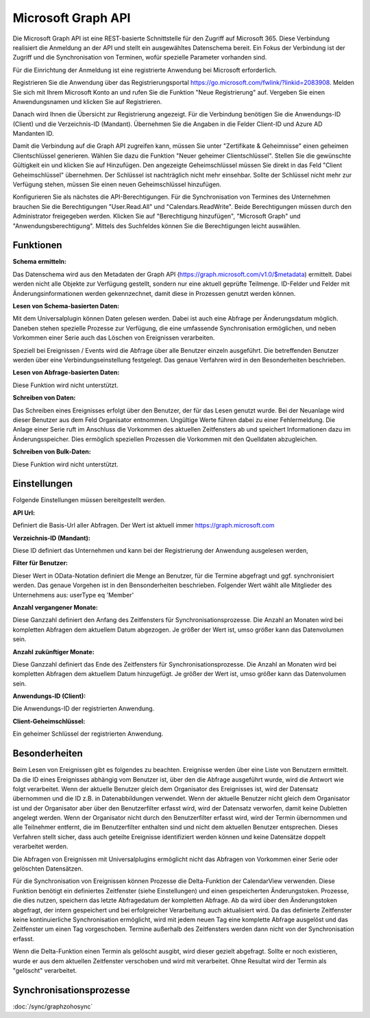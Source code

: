 ﻿Microsoft Graph API
===================

Die Microsoft Graph API ist eine REST-basierte Schnittstelle für den Zugriff auf Microsoft 365.
Diese Verbindung realisiert die Anmeldung an der API und stellt ein ausgewähltes Datenschema bereit.
Ein Fokus der Verbindung ist der Zugriff und die Synchronisation von Terminen, wofür spezielle Parameter 
vorhanden sind.

Für die Einrichtung der Anmeldung ist eine registrierte Anwendung bei Microsoft erforderlich.

Registrieren Sie die Anwendung über das Registrierungsportal https://go.microsoft.com/fwlink/?linkid=2083908.
Melden Sie sich mit Ihrem Microsoft Konto an und rufen Sie die Funktion "Neue Registrierung" auf.
Vergeben Sie einen Anwendungsnamen und klicken Sie auf Registrieren.

Danach wird Ihnen die Übersicht zur Registrierung angezeigt.
Für die Verbindung benötigen Sie die Anwendungs-ID (Client) und die Verzeichnis-ID (Mandant).
Übernehmen Sie die Angaben in die Felder Client-ID und Azure AD Mandanten ID.

Damit die Verbindung auf die Graph API zugreifen kann, müssen Sie unter "Zertifikate & Geheimnisse" einen 
geheimen Clientschlüssel generieren.
Wählen Sie dazu die Funktion "Neuer geheimer Clientschlüssel".
Stellen Sie die gewünschte Gültigkeit ein und klicken Sie auf Hinzufügen.
Den angezeigte Geheimschlüssel müssen Sie direkt in das Feld "Client Geheimschlüssel" übernehmen.
Der Schlüssel ist nachträglich nicht mehr einsehbar.
Sollte der Schlüssel nicht mehr zur Verfügung stehen, müssen Sie einen neuen Geheimschlüssel hinzufügen.

Konfigurieren Sie als nächstes die API-Berechtigungen.
Für die Synchronisation von Termines des Unternehmen brauchen Sie die Berechtigungen "User.Read.All" und 
"Calendars.ReadWrite".
Beide Berechtigungen müssen durch den Administrator freigegeben werden.
Klicken Sie auf "Berechtigung hinzufügen", "Microsoft Graph" und "Anwendungsberechtigung".
Mittels des Suchfeldes können Sie die Berechtigungen leicht auswählen.


Funktionen
----------

:Schema ermitteln:

Das Datenschema wird aus den Metadaten der Graph API (https://graph.microsoft.com/v1.0/$metadata) ermittelt.
Dabei werden nicht alle Objekte zur Verfügung gestellt, sondern nur eine aktuell geprüfte Teilmenge.
ID-Felder und Felder mit Änderungsinformationen werden gekennzechnet, damit diese in Prozessen genutzt werden können.


:Lesen von Schema-basierten Daten:

Mit dem Universalplugin können Daten gelesen werden. 
Dabei ist auch eine Abfrage per Änderungsdatum möglich.
Daneben stehen spezielle Prozesse zur Verfügung, die eine umfassende Synchronisation ermöglichen, 
und neben Vorkommen einer Serie auch das Löschen von Ereignissen verarbeiten.

Speziell bei Ereignissen / Events wird die Abfrage über alle Benutzer einzeln ausgeführt.
Die betreffenden Benutzer werden über eine Verbindungseinstellung festgelegt.
Das genaue Verfahren wird in den Besonderheiten beschrieben.


:Lesen von Abfrage-basierten Daten:

Diese Funktion wird nicht unterstützt.


:Schreiben von Daten:

Das Schreiben eines Ereignisses erfolgt über den Benutzer, der für das Lesen genutzt wurde.
Bei der Neuanlage wird dieser Benutzer aus dem Feld Organisator entnommen.
Ungültige Werte führen dabei zu einer Fehlermeldung.
Die Anlage einer Serie ruft im Anschluss die Vorkommen des aktuellen Zeitfensters ab und speichert
Informationen dazu im Änderungsspeicher.
Dies ermöglich speziellen Prozessen die Vorkommen mit den Quelldaten abzugleichen.


:Schreiben von Bulk-Daten:

Diese Funktion wird nicht unterstützt.


Einstellungen
-------------

Folgende Einstellungen müssen bereitgestellt werden.

:API Url:

Definiert die Basis-Url aller Abfragen. Der Wert ist aktuell immer https://graph.microsoft.com

:Verzeichnis-ID (Mandant):

Diese ID definiert das Unternehmen und kann bei der Registrierung der Anwendung ausgelesen werden,

:Filter für Benutzer:

Dieser Wert in OData-Notation definiert die Menge an Benutzer, für die Termine abgefragt und ggf. synchronisiert werden.
Das genaue Vorgehen ist in den Bensonderheiten beschrieben.
Folgender Wert wählt alle Mitglieder des Unternehmens aus: userType eq 'Member'

:Anzahl vergangener Monate:

Diese Ganzzahl definiert den Anfang des Zeitfensters für Synchronisationsprozesse.
Die Anzahl an Monaten wird bei kompletten Abfragen dem aktuellem Datum abgezogen.
Je größer der Wert ist, umso größer kann das Datenvolumen sein.

:Anzahl zukünftiger Monate:

Diese Ganzzahl definiert das Ende des Zeitfensters für Synchronisationsprozesse.
Die Anzahl an Monaten wird bei kompletten Abfragen dem aktuellem Datum hinzugefügt.
Je größer der Wert ist, umso größer kann das Datenvolumen sein.

:Anwendungs-ID (Client):
    
Die Anwendungs-ID der registrierten Anwendung.

:Client-Geheimschlüssel:

Ein geheimer Schlüssel der registrierten Anwendung.


Besonderheiten
--------------

Beim Lesen von Ereignissen gibt es folgendes zu beachten.
Ereignisse werden über eine Liste von Benutzern ermittelt.
Da die ID eines Ereignisses abhängig vom Benutzer ist, über den die Abfrage ausgeführt wurde, 
wird die Antwort wie folgt verarbeitet.
Wenn der aktuelle Benutzer gleich dem Organisator des Ereignisses ist, wird der Datensatz übernommen und 
die ID z.B. in Datenabbildungen verwendet.
Wenn der aktuelle Benutzer nicht gleich dem Organisator ist und der Organisator aber über den Benutzerfilter 
erfasst wird, wird der Datensatz verworfen, damit keine Dubletten angelegt werden.
Wenn der Organisator nicht durch den Benutzerfilter erfasst wird, wird der Termin übernommen und alle 
Teilnehmer entfernt, die im Benutzerfilter enthalten sind und nicht dem aktuellen Benutzer entsprechen.
Dieses Verfahren stellt sicher, dass auch geteilte Ereignisse identifiziert werden können und keine Datensätze 
doppelt verarbeitet werden.

Die Abfragen von Ereignissen mit Universalplugins ermöglicht nicht das Abfragen von Vorkommen einer Serie oder 
gelöschten Datensätzen.

Für die Synchronisation von Ereignissen können Prozesse die Delta-Funktion der CalendarView verwenden.
Diese Funktion benötigt ein definiertes Zeitfenster (siehe Einstellungen) und einen gespeicherten Änderungstoken.
Prozesse, die dies nutzen, speichern das letzte Abfragedatum der kompletten Abfrage.
Ab da wird über den Änderungstoken abgefragt, der intern gespeichert und bei erfolgreicher Verarbeitung auch 
aktualisiert wird.
Da das definierte Zeitfenster keine kontinuierliche Synchronisation ermöglicht, wird mit jedem neuen Tag eine 
komplette Abfrage ausgelöst und das Zeitfenster um einen Tag vorgeschoben.
Termine außerhalb des Zeitfensters werden dann nicht von der Synchronisation erfasst.

Wenn die Delta-Funktion einen Termin als gelöscht ausgibt, wird dieser gezielt abgefragt.
Sollte er noch existieren, wurde er aus dem aktuellen Zeitfenster verschoben und wird mit verarbeitet.
Ohne Resultat wird der Termin als "gelöscht" verarbeitet.


Synchronisationsprozesse
------------------------

:doc:`/sync/graphzohosync`